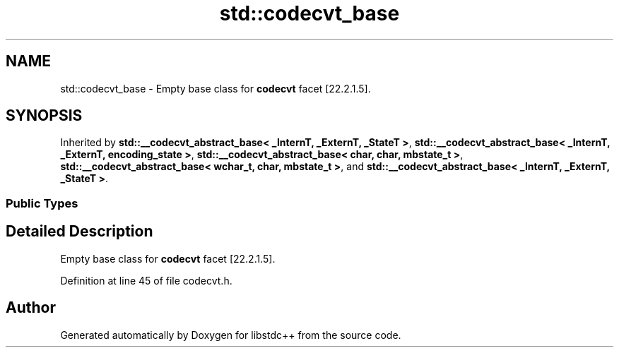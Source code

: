 .TH "std::codecvt_base" 3 "21 Apr 2009" "libstdc++" \" -*- nroff -*-
.ad l
.nh
.SH NAME
std::codecvt_base \- Empty base class for \fBcodecvt\fP facet [22.2.1.5].  

.PP
.SH SYNOPSIS
.br
.PP
Inherited by \fBstd::__codecvt_abstract_base< _InternT, _ExternT, _StateT >\fP, \fBstd::__codecvt_abstract_base< _InternT, _ExternT, encoding_state >\fP, \fBstd::__codecvt_abstract_base< char, char, mbstate_t >\fP, \fBstd::__codecvt_abstract_base< wchar_t, char, mbstate_t >\fP, and \fBstd::__codecvt_abstract_base< _InternT, _ExternT, _StateT >\fP.
.PP
.SS "Public Types"
.SH "Detailed Description"
.PP 
Empty base class for \fBcodecvt\fP facet [22.2.1.5]. 
.PP
Definition at line 45 of file codecvt.h.

.SH "Author"
.PP 
Generated automatically by Doxygen for libstdc++ from the source code.
